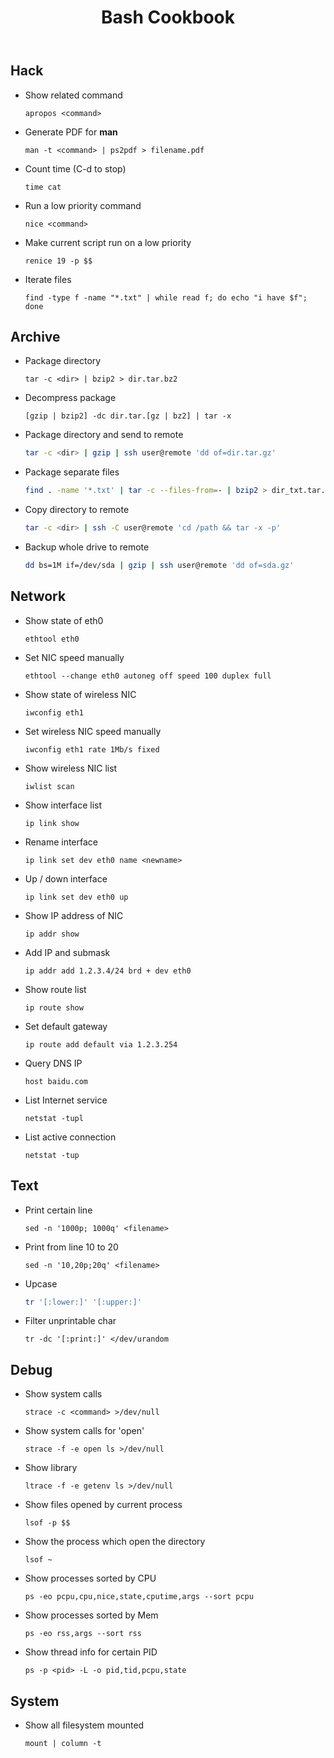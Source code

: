 #+TITLE: Bash Cookbook
#+OPTIONS: ^:nil

** Hack

- Show related command

  =apropos <command>=

- Generate PDF for *man*

  =man -t <command> | ps2pdf > filename.pdf=

- Count time (C-d to stop)

  =time cat=

- Run a low priority command

  =nice <command>=

- Make current script run on a low priority

  =renice 19 -p $$=

- Iterate files

  =find -type f -name "*.txt" | while read f; do echo "i have $f"; done=


** Archive

- Package directory

  =tar -c <dir> | bzip2 > dir.tar.bz2=

- Decompress package

  =[gzip | bzip2] -dc dir.tar.[gz | bz2] | tar -x=

- Package directory and send to remote

  #+BEGIN_SRC bash
  tar -c <dir> | gzip | ssh user@remote 'dd of=dir.tar.gz'
  #+END_SRC

- Package separate files

  #+BEGIN_SRC bash
  find . -name '*.txt' | tar -c --files-from=- | bzip2 > dir_txt.tar.bz2
  #+END_SRC

- Copy directory to remote

  #+BEGIN_SRC bash
  tar -c <dir> | ssh -C user@remote 'cd /path && tar -x -p'
  #+END_SRC

- Backup whole drive to remote

  #+BEGIN_SRC bash
  dd bs=1M if=/dev/sda | gzip | ssh user@remote 'dd of=sda.gz'
  #+END_SRC

** Network

- Show state of eth0

  =ethtool eth0=

- Set NIC speed manually

  =ethtool --change eth0 autoneg off speed 100 duplex full=

- Show state of wireless NIC

  =iwconfig eth1=

- Set wireless NIC speed manually

  =iwconfig eth1 rate 1Mb/s fixed=

- Show wireless NIC list

  =iwlist scan=

- Show interface list

  =ip link show=

- Rename interface

  =ip link set dev eth0 name <newname>=

- Up / down interface

  =ip link set dev eth0 up=

- Show IP address of NIC

  =ip addr show=

- Add IP and submask

  =ip addr add 1.2.3.4/24 brd + dev eth0=

- Show route list

  =ip route show=

- Set default gateway

  =ip route add default via 1.2.3.254=

- Query DNS IP

  =host baidu.com=

- List Internet service

  =netstat -tupl=

- List active connection

  =netstat -tup=


** Text

- Print certain line

  =sed -n '1000p; 1000q' <filename>=

- Print from line 10 to 20

  =sed -n '10,20p;20q' <filename>=

- Upcase

  #+BEGIN_SRC bash
  tr '[:lower:]' '[:upper:]'
  #+END_SRC

- Filter unprintable char

  =tr -dc '[:print:]' </dev/urandom=


** Debug

- Show system calls

  =strace -c <command> >/dev/null=

- Show system calls for 'open'

  =strace -f -e open ls >/dev/null=

- Show library

  =ltrace -f -e getenv ls >/dev/null=

- Show files opened by current process

  =lsof -p $$=

- Show the process which open the directory

  =lsof ~=

- Show processes sorted by CPU

  =ps -eo pcpu,cpu,nice,state,cputime,args --sort pcpu=

- Show processes sorted by Mem

  =ps -eo rss,args --sort rss=

- Show thread info for certain PID

  =ps -p <pid> -L -o pid,tid,pcpu,state=



** System

 - Show all filesystem mounted

   =mount | column -t=
